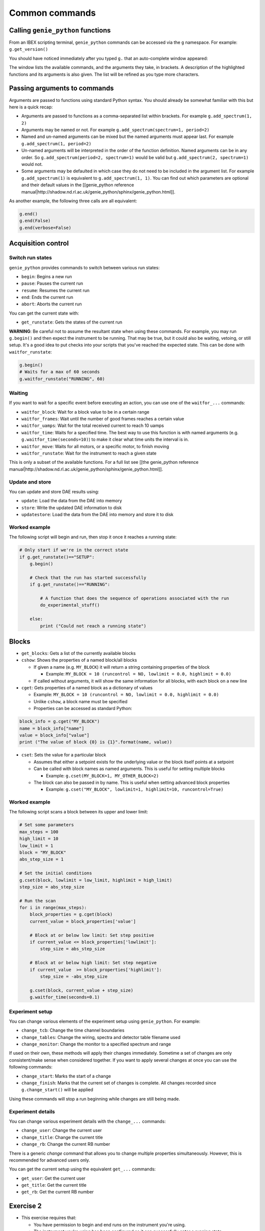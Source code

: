 Common commands
###############

Calling ``genie_python`` functions
===================================

From an IBEX scripting terminal, ``genie_python`` commands can be accessed via the ``g`` namespace. For example: ``g.get_version()`` 

You should have noticed immediately after you typed ``g.`` that an auto-complete window appeared:

.. image:: genie_python_and_ibex/AutoCompleteWindowBasic.png

The window lists the available commands, and the arguments they take, in brackets. A description of the highlighted functions and its arguments is also given. The list will be refined as you type more characters.


Passing arguments to commands
=============================

Arguments are passed to functions using standard Python syntax. You should already be somewhat familiar with this but here is a quick recap:

- Arguments are passed to functions as a comma-separated list within brackets. For example ``g.add_spectrum(1, 2)``
- Arguments may be named or not. For example ``g.add_spectrum(spectrum=1, period=2)``
- Named and un-named arguments can be mixed but the named arguments must appear last. For example ``g.add_spectrum(1, period=2)``
- Un-named arguments will be interpreted in the order of the function definition. Named arguments can be in any order. So ``g.add_spectrum(period=2, spectrum=1)`` would be valid but ``g.add_spectrum(2, spectrum=1)`` would not.
- Some arguments may be defaulted in which case they do not need to be included in the argument list. For example ``g.add_spectrum(1)`` is equivalent to ``g.add_spectrum(1, 1)``. You can find out which parameters are optional and their default values in the [[genie_python reference manual|http://shadow.nd.rl.ac.uk/genie_python/sphinx/genie_python.html]].

As another example, the following three calls are all equivalent:

.. code-block:: python

    g.end()
    g.end(False)
    g.end(verbose=False)

Acquisition control
==================

Switch run states
-----------------

``genie_python`` provides commands to switch between various run states:

- ``begin``: Begins a new run
- ``pause``: Pauses the current run
- ``resume``: Resumes the current run
- ``end``: Ends the current run
- ``abort``: Aborts the current run

You can get the current state with:

- ``get_runstate``: Gets the states of the current run

**WARNING**: Be careful not to assume the resultant state when using these commands. For example, you may run ``g.begin()`` and then expect the instrument to be running. That may be true, but it could also be waiting, vetoing, or still setup. It's a good idea to put checks into your scripts that you've reached the expected state. This can be done with ``waitfor_runstate``:

.. code-block:: python

    g.begin()
    # Waits for a max of 60 seconds
    g.waitfor_runstate("RUNNING", 60)


Waiting
-------

If you want to wait for a specific event before executing an action, you can use one of the ``waitfor_...`` commands:

-     ``waitfor_block``: Wait for a block value to be in a certain range
-     ``waitfor_frames``: Wait until the number of good frames reaches a certain value
-     ``waitfor_uamps``: Wait for the total received current to reach 10 uamps
-     ``waitfor_time``: Waits for a specified time. The best way to use this function is with named arguments (e.g. ``g.waitfor_time(seconds=10)``) to make it clear what time units the interval is in.
-     ``waitfor_move``: Waits for all motors, or a specific motor, to finish moving
-     ``waitfor_runstate``: Wait for the instrument to reach a given state

This is only a subset of the available functions. For a full list see [[the genie_python reference manual|http://shadow.nd.rl.ac.uk/genie_python/sphinx/genie_python.html]].

Update and store
------------------

You can update and store DAE results using:

- ``update``: Load the data from the DAE into memory
- ``store``: Write the updated DAE information to disk
- ``updatestore``: Load the data from the DAE into memory and store it to disk

Worked example
--------------

The following script will begin and run, then stop it once it reaches a running state:

.. code-block:: python

    # Only start if we're in the correct state
    if g.get_runstate()=="SETUP":
        g.begin()

        # Check that the run has started successfully
        if g.get_runstate()=="RUNNING":

            # A function that does the sequence of operations associated with the run
            do_experimental_stuff()

        else:
            print ("Could not reach a running state")



Blocks
========

-    ``get_blocks``: Gets a list of the currently available blocks
-    ``cshow``: Shows the properties of a named block/all blocks

     -    If given a name (e.g. ``MY_BLOCK``) it will return a string containing properties of the block 

          - Example: ``MY_BLOCK = 10 (runcontrol = NO, lowlimit = 0.0, highlimit = 0.0)``

     - If called without arguments, it will show the same information for all blocks, with each block on a new line

-    ``cget``: Gets properties of a named block as a dictionary of values

     - Example: ``MY_BLOCK = 10 (runcontrol = NO, lowlimit = 0.0, highlimit = 0.0)``
     - Unlike ``cshow``, a block name must be specified
     - Properties can be accessed as standard Python:

.. code-block:: python

          block_info = g.cget("MY_BLOCK")
          name = block_info["name"]
          value = block_info["value"]
          print ("The value of block {0} is {1}".format(name, value))

-    ``cset``: Sets the value for a particular block

     - Assumes that either a setpoint exists for the underlying value or the block itself points at a setpoint
     -   Can be called with block names as named arguments. This is useful for setting multiple blocks 

         - Example: ``g.cset(MY_BLOCK=1, MY_OTHER_BLOCK=2)``

     -    The block can also be passed in by name. This is useful when setting advanced block properties

          - Example: ``g.cset("MY_BLOCK", lowlimit=1, highlimit=10, runcontrol=True)``


Worked example
----------------

The following script scans a block between its upper and lower limit:

.. code-block:: python

    # Set some parameters
    max_steps = 100
    high_limit = 10
    low_limit = 1
    block = "MY_BLOCK"
    abs_step_size = 1

    # Set the initial conditions
    g.cset(block, lowlimit = low_limit, highlimit = high_limit)
    step_size = abs_step_size

    # Run the scan
    for i in range(max_steps):
        block_properties = g.cget(block)
        current_value = block_properties['value']

        # Block at or below low limit: Set step positive
        if current_value <= block_properties['lowlimit']:
            step_size = abs_step_size

        # Block at or below high limit: Set step negative
        if current_value  >= block_properties['highlimit']:
            step_size = -abs_step_size

        g.cset(block, current_value + step_size)
        g.waitfor_time(seconds=0.1)

Experiment setup
----------------

You can change various elements of the experiment setup using ``genie_python``. For example:

- ``change_tcb``: Change the time channel boundaries
- ``change_tables``: Change the wiring, spectra and detector table filename used
- ``change_monitor``: Change the monitor to a specified spectrum and range

If used on their own, these methods will apply their changes immediately. Sometime a set of changes are only consistent/make sense when considered together. If you want to apply several changes at once you can use the following commands:

- ``change_start``: Marks the start of a change
- ``change_finish``: Marks that the current set of changes is complete. All changes recorded since ``g.change_start()`` will be applied

Using these commands will stop a run beginning while changes are still being made.

Experiment details
------------------

You can change various experiment details with the ``change_...`` commands:

- ``change_user``: Change the current user
- ``change_title``: Change the current title
- ``change_rb``: Change the current RB number

There is a generic `change` command that allows you to change multiple properties simultaneously. However, this is recommended for advanced users only.

You can get the current setup using the equivalent ``get_...`` commands:

- ``get_user``: Get the current user
- ``get_title``: Get the current title
- ``get_rb``: Get the current RB number

**Exercise 2**
==============

-    This exercise requires that:
 
     - You have permission to begin and end runs on the instrument you're using.
     - The instrument you're using has been configured so it can successfully enter a running state
     - You have a settable block called "MY_BLOCK"

- Change the title of the run to "Exercise 2"
- Start a run and wait for 1 uamps before pausing
- Set the value of "MY_BLOCK" to 5, with a high limit of 10, a low limit of 1 and put it under run control
- Resume the run
- Set the value of "MY_BLOCK" to 20 and confirm (using ``genie_python``) that the instrument has entered a waiting state
- Decrease the value of "MY_BLOCK" down in steps of 1 until it reaches 10. Wait for 1 second between steps. Notice how the run state changes back to running when the block value drops below 10.
- End the run

:doc:`Solution<genie_python-and-IBEX-(Exercise-solutions)>`
